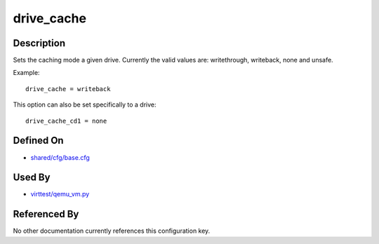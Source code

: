 
drive\_cache
============

Description
-----------

Sets the caching mode a given drive. Currently the valid values are:
writethrough, writeback, none and unsafe.

Example:

::

    drive_cache = writeback

This option can also be set specifically to a drive:

::

    drive_cache_cd1 = none

Defined On
----------

-  `shared/cfg/base.cfg <https://github.com/avocado-framework/avocado-vt/blob/master/shared/cfg/base.cfg>`_

Used By
-------

-  `virttest/qemu\_vm.py <https://github.com/avocado-framework/avocado-vt/blob/master/virttest/qemu_vm.py>`_

Referenced By
-------------

No other documentation currently references this configuration key.
